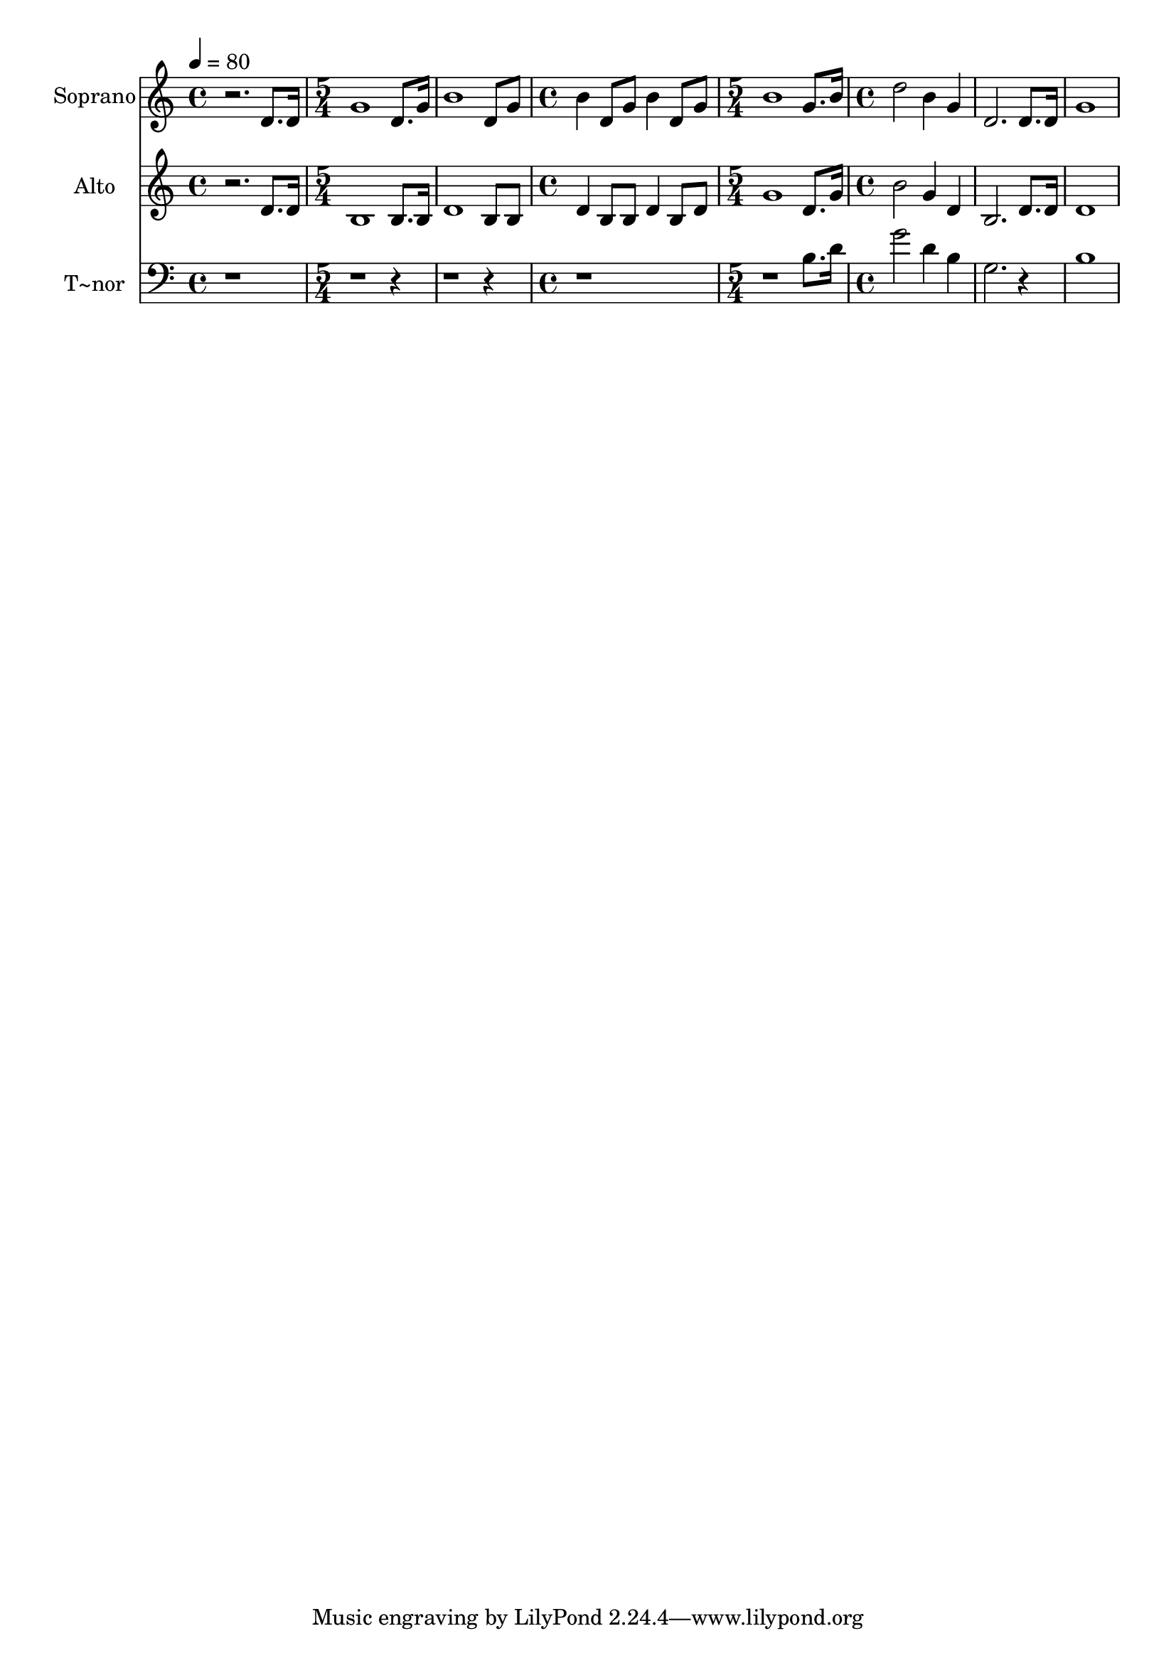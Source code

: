 % Lily was here -- automatically converted by /usr/bin/midi2ly from 370.mid
\version "2.14.0"

\layout {
  \context {
    \Voice
    \remove "Note_heads_engraver"
    \consists "Completion_heads_engraver"
    \remove "Rest_engraver"
    \consists "Completion_rest_engraver"
  }
}

trackAchannelA = {
  
  \time 4/4 
  
  \tempo 4 = 80 
  \skip 1 
  | % 2
  
  \time 5/4 
  \skip 2*5 
  \time 4/4 
  \skip 1 
  | % 5
  
  \time 5/4 
  \skip 4*5 
  | % 6
  
  \time 4/4 
  
}

trackA = <<
  \context Voice = voiceA \trackAchannelA
>>


trackBchannelA = {
  
  \set Staff.instrumentName = "Soprano"
  
}

trackBchannelB = \relative c {
  r2. d'8. d16 
  | % 2
  g1 
  | % 3
  d8. g16 b1 d,8 g b4 d,8 g 
  | % 5
  b4 d,8 g b1 g8. b16 d2 b4 g d2. d8. d16 g1 
}

trackB = <<
  \context Voice = voiceA \trackBchannelA
  \context Voice = voiceB \trackBchannelB
>>


trackCchannelA = {
  
  \set Staff.instrumentName = "Alto"
  
}

trackCchannelC = \relative c {
  r2. d'8. d16 
  | % 2
  b1 
  | % 3
  b8. b16 d1 b8 b d4 b8 b 
  | % 5
  d4 b8 d g1 d8. g16 b2 g4 d b2. d8. d16 d1 
}

trackC = <<
  \context Voice = voiceA \trackCchannelA
  \context Voice = voiceB \trackCchannelC
>>


trackDchannelA = {
  
  \set Staff.instrumentName = "T~nor"
  
}

trackDchannelC = \relative c {
  r2*11 b'8. d16 g2 d4 b g2. r4 b1 
}

trackD = <<

  \clef bass
  
  \context Voice = voiceA \trackDchannelA
  \context Voice = voiceB \trackDchannelC
>>


trackEchannelA = {
  
  \set Staff.instrumentName = "Basse"
  
}

trackE = <<
  \context Voice = voiceA \trackEchannelA
>>


\score {
  <<
    \context Staff=trackB \trackA
    \context Staff=trackB \trackB
    \context Staff=trackC \trackA
    \context Staff=trackC \trackC
    \context Staff=trackD \trackA
    \context Staff=trackD \trackD
  >>
  \layout {}
  \midi {}
}
